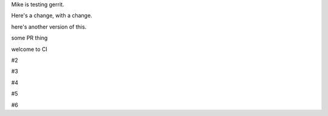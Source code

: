 Mike is testing gerrit.

Here's a change, with a change.

here's another version of this.


some PR thing

welcome to CI

#2

#3

#4

#5

#6
